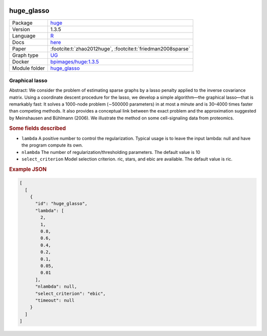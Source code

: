 


    .. meta::
        :title: Graphical lasso 
        :description: Abstract: We consider the problem of estimating sparse graphs by a lasso penalty applied to the inverse covariance matrix. Using a coordinate descent procedure for the lasso, we develop a simple algorithm—the graphical lasso—that is remarkably fast: It solves a 1000-node problem (∼500000 parameters) in at most a minute and is 30–4000 times faster than competing methods. It also provides a conceptual link between the exact problem and the approximation suggested by Meinshausen and Bühlmann (2006). We illustrate the method on some cell-signaling data from proteomics.
    

.. _huge_glasso: 

huge_glasso 
***************



.. list-table:: 

   * - Package
     - `huge <https://cran.r-project.org/web/packages/huge/index.html>`__
   * - Version
     - 1.3.5
   * - Language
     - `R <https://www.r-project.org/>`__
   * - Docs
     - `here <https://cran.r-project.org/web/packages/huge/huge.pdf>`__
   * - Paper
     - :footcite:t:`zhao2012huge`, :footcite:t:`friedman2008sparse`
   * - Graph type
     - `UG <https://en.wikipedia.org/wiki/Graph_(discrete_mathematics)#Graph>`__
   * - Docker 
     - `bpimages/huge:1.3.5 <https://hub.docker.com/r/bpimages/huge/tags>`__

   * - Module folder
     - `huge_glasso <https://github.com/felixleopoldo/benchpress/tree/master/workflow/rules/structure_learning_algorithms/huge_glasso>`__



Graphical lasso 
-------------------


Abstract: We consider the problem of estimating sparse graphs by a lasso penalty applied to the inverse covariance matrix. Using a coordinate descent procedure for the lasso, we develop a simple algorithm—the graphical lasso—that is remarkably fast: It solves a 1000-node problem (∼500000 parameters) in at most a minute and is 30–4000 times faster than competing methods. It also provides a conceptual link between the exact problem and the approximation suggested by Meinshausen and Bühlmann (2006). We illustrate the method on some cell-signaling data from proteomics.

.. rubric:: Some fields described 
* ``lambda`` A positive number to control the regularization. Typical usage is to leave the input lambda: null and have the program compute its own. 
* ``nlambda`` The number of regularization/thresholding parameters. The default value is 10 
* ``select_criterion`` Model selection criterion. ric, stars, and ebic are available. The default value is ric. 


.. rubric:: Example JSON


.. code-block:: json


    [
      [
        {
          "id": "huge_glasso",
          "lambda": [
            2,
            1,
            0.8,
            0.6,
            0.4,
            0.2,
            0.1,
            0.05,
            0.01
          ],
          "nlambda": null,
          "select_criterion": "ebic",
          "timeout": null
        }
      ]
    ]

.. footbibliography::

